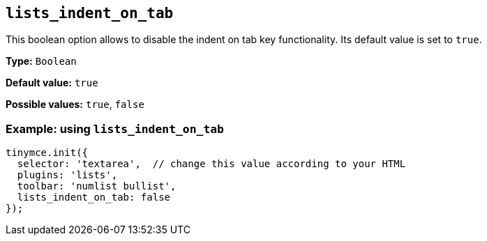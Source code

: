 [[lists_indent_on_tab]]
== `+lists_indent_on_tab+`

This boolean option allows to disable the indent on tab key functionality. Its default value is set to `+true+`.

*Type:* `+Boolean+`

*Default value:* `+true+`

*Possible values:* `+true+`, `+false+`

=== Example: using `+lists_indent_on_tab+`

[source,js]
----
tinymce.init({
  selector: 'textarea',  // change this value according to your HTML
  plugins: 'lists',
  toolbar: 'numlist bullist',
  lists_indent_on_tab: false
});
----
